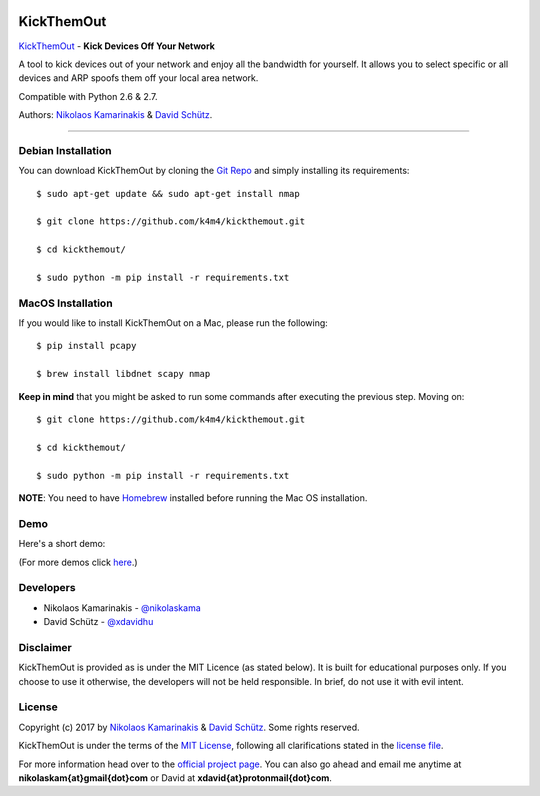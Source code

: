 .. image:: http://nikolaskama.me/content/images/2017/02/kickthemout_small.png

KickThemOut
============

`KickThemOut <https://nikolaskama.me/kickthemoutproject/>`_ - **Kick Devices Off Your Network**

A tool to kick devices out of your network and enjoy all the bandwidth for yourself.
It allows you to select specific or all devices and ARP spoofs them off your local area network.

Compatible with Python 2.6 & 2.7.

Authors: `Nikolaos Kamarinakis <mailto:nikolaskam@gmail.com>`_  & `David Schütz <mailto:xdavid@protonmail.com>`_.

.. image:: https://travis-ci.org/k4m4/kickthemout.svg?branch=master
    :target: https://travis-ci.org/k4m4/kickthemout
.. image:: https://img.shields.io/badge/license-MIT-blue.svg
    :target: https://github.com/k4m4/kickthemout/blob/master/LICENSE
.. image:: https://img.shields.io/badge/made%20with-%3C3-red.svg
    :target: https://nikolaskama.me/kickthemoutproject
.. image:: https://img.shields.io/github/stars/k4m4/kickthemout.svg
    :target: https://github.com/k4m4/kickthemout/stargazers
    
-------------

Debian Installation
----------------------

You can download KickThemOut by cloning the `Git Repo <https://github.com/k4m4/kickthemout>`_ and simply installing its requirements::

    $ sudo apt-get update && sudo apt-get install nmap

    $ git clone https://github.com/k4m4/kickthemout.git
    
    $ cd kickthemout/

    $ sudo python -m pip install -r requirements.txt

MacOS Installation
----------------------

If you would like to install KickThemOut on a Mac, please run the following::

    $ pip install pcapy

    $ brew install libdnet scapy nmap

**Keep in mind** that you might be asked to run some commands after executing the previous step. Moving on::

    $ git clone https://github.com/k4m4/kickthemout.git

    $ cd kickthemout/

    $ sudo python -m pip install -r requirements.txt

**NOTE**: You need to have `Homebrew <http://brew.sh/>`_ installed before running the Mac OS installation.

Demo
-----

Here's a short demo:

.. image:: https://nikolaskama.me/content/images/2017/01/kickthemout_asciinema.png
   :target: https://asciinema.org/a/98200?autoplay=1&loop=1

(For more demos click `here <https://asciinema.org/~k4m4>`_.)

Developers
-----------

* Nikolaos Kamarinakis - `@nikolaskama <https://twitter.com/nikolaskama>`_
* David Schütz - `@xdavidhu <https://twitter.com/xdavidhu>`_

Disclaimer
-----------

KickThemOut is provided as is under the MIT Licence (as stated below). 
It is built for educational purposes only. If you choose to use it otherwise, the developers will not be held responsible. 
In brief, do not use it with evil intent.

License
--------

Copyright (c) 2017 by `Nikolaos Kamarinakis <mailto:nikolaskam@gmail.com>`_ & `David Schütz <mailto:xdavid@protonmail.com>`_. Some rights reserved.

KickThemOut is under the terms of the `MIT License <https://www.tldrlegal.com/l/mit>`_, following all clarifications stated in the `license file <https://raw.githubusercontent.com/k4m4/kickthemout/master/LICENSE>`_.


For more information head over to the `official project page <https://nikolaskama.me/kickthemoutproject/>`_.
You can also go ahead and email me anytime at **nikolaskam{at}gmail{dot}com** or David at **xdavid{at}protonmail{dot}com**.
